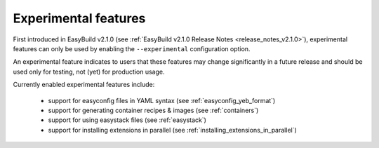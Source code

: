 .. _experimental_features:

Experimental features
=====================

First introduced in EasyBuild v2.1.0 (see :ref:`EasyBuild v2.1.0 Release Notes <release_notes_v2.1.0>`),
experimental features can only be used by enabling the ``--experimental`` configuration option.

An experimental feature indicates to users that these features may change significantly in a future release
and should be used only for testing, not (yet) for production usage.

Currently enabled experimental features include:

 * support for easyconfig files in YAML syntax (see :ref:`easyconfig_yeb_format`)
 * support for generating container recipes & images (see :ref:`containers`)
 * support for using easystack files (see :ref:`easystack`)
 * support for installing extensions in parallel (see :ref:`installing_extensions_in_parallel`)
